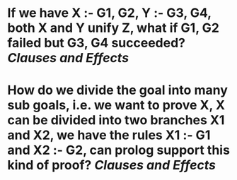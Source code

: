 * If we have X :- G1, G2, Y :- G3, G4, both X and Y unify Z, what if G1, G2 failed but G3, G4 succeeded? [[Clauses and Effects]]
* How do we divide the goal into many sub goals, i.e. we want to prove X, X can be divided into two branches X1 and X2, we have the rules X1 :- G1 and X2 :- G2, can prolog support this kind of proof? [[Clauses and Effects]]